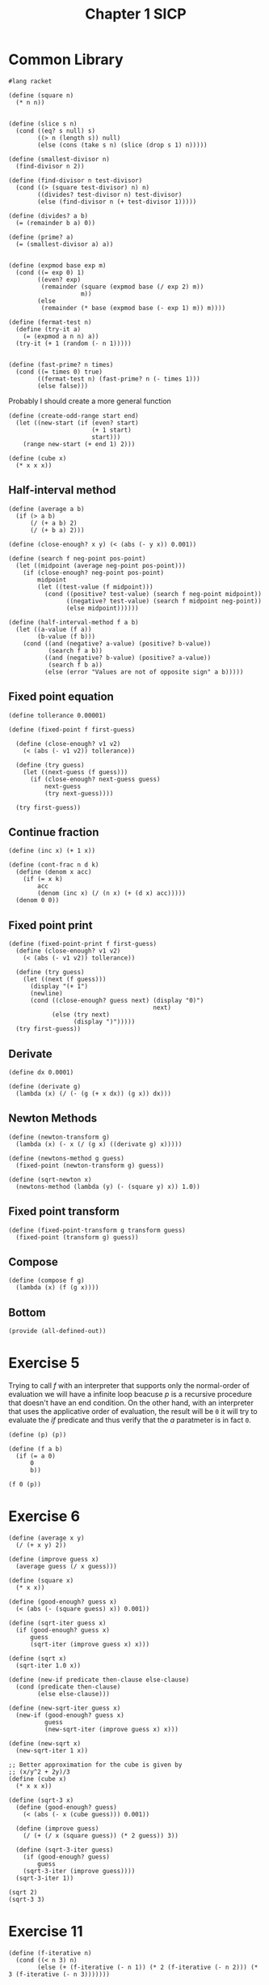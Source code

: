 :PROPERTIES:
:header-args:racket: :tangle (concat (plist-get (plist-get (org-element-at-point) 'src-block) ':name) ".rkt")
:END:
#+TITLE: Chapter 1 SICP
* Common Library
  #+NAME: header
#+begin_src racket :tangle sicp-library.rkt
    #lang racket
#+end_src
  #+NAME: square
  #+begin_src racket :tangle sicp-library.rkt
    (define (square n)
      (* n n))

  #+end_src

  #+NAME: slice
  #+begin_src racket :tangle sicp-library.rkt
(define (slice s n)
  (cond ((eq? s null) s)
        ((> n (length s)) null)
        (else (cons (take s n) (slice (drop s 1) n)))))
  #+end_src

  #+NAME: smallest-divisor
  #+begin_src racket :tangle sicp-library.rkt
    (define (smallest-divisor n)
      (find-divisor n 2))

    (define (find-divisor n test-divisor)
      (cond ((> (square test-divisor) n) n)
            ((divides? test-divisor n) test-divisor)
            (else (find-divisor n (+ test-divisor 1)))))

    (define (divides? a b)
      (= (remainder b a) 0))
  #+end_src

  #+NAME: prime
#+begin_src racket :tangle sicp-library.rkt
      (define (prime? a)
        (= (smallest-divisor a) a))

#+end_src
  #+NAME: fermat-test
#+begin_src racket :tangle sicp-library.rkt
    (define (expmod base exp m)
      (cond ((= exp 0) 1)
            ((even? exp)
             (remainder (square (expmod base (/ exp 2) m))
                        m))
            (else
             (remainder (* base (expmod base (- exp 1) m)) m))))

    (define (fermat-test n)
      (define (try-it a)
        (= (expmod a n n) a))
      (try-it (+ 1 (random (- n 1)))))


    (define (fast-prime? n times)
      (cond ((= times 0) true)
            ((fermat-test n) (fast-prime? n (- times 1)))
            (else false)))
#+end_src

Probably I should create a more general function
  #+NAME: odd-range
#+begin_src racket :tangle sicp-library.rkt
  (define (create-odd-range start end)
    (let ((new-start (if (even? start)
                         (+ 1 start)
                         start)))
      (range new-start (+ end 1) 2)))
#+end_src

#+NAME: cube
#+begin_src racket :tangle sicp-library.rkt
  (define (cube x)
    (* x x x))
#+end_src

** Half-interval method
   #+begin_src racket :tangle sicp-library.rkt
     (define (average a b)
       (if (> a b)
           (/ (+ a b) 2)
           (/ (+ b a) 2)))

     (define (close-enough? x y) (< (abs (- y x)) 0.001))

     (define (search f neg-point pos-point)
       (let ((midpoint (average neg-point pos-point)))
         (if (close-enough? neg-point pos-point)
             midpoint
             (let ((test-value (f midpoint)))
               (cond ((positive? test-value) (search f neg-point midpoint))
                     ((negative? test-value) (search f midpoint neg-point))
                     (else midpoint))))))

     (define (half-interval-method f a b)
       (let ((a-value (f a))
             (b-value (f b)))
         (cond ((and (negative? a-value) (positive? b-value))
                (search f a b))
               ((and (negative? b-value) (positive? a-value))
                (search f b a))
               (else (error "Values are not of opposite sign" a b)))))
   #+end_src
** Fixed point equation
   #+begin_src racket :tangle sicp-library.rkt
     (define tollerance 0.00001)

     (define (fixed-point f first-guess)

       (define (close-enough? v1 v2)
         (< (abs (- v1 v2)) tollerance))

       (define (try guess)
         (let ((next-guess (f guess)))
           (if (close-enough? next-guess guess)
               next-guess
               (try next-guess))))

       (try first-guess))
   #+end_src

** Continue fraction
   #+begin_src racket :tangle sicp-library.rkt
     (define (inc x) (+ 1 x))

     (define (cont-frac n d k)
       (define (denom x acc)
         (if (= x k)
             acc
             (denom (inc x) (/ (n x) (+ (d x) acc)))))
       (denom 0 0))
   #+end_src

** Fixed point print
#+NAME:
#+begin_src racket :tangle sicp-library.rkt
  (define (fixed-point-print f first-guess)
    (define (close-enough? v1 v2)
      (< (abs (- v1 v2)) tollerance))

    (define (try guess)
      (let ((next (f guess)))
        (display "(+ 1")
        (newline)
        (cond ((close-enough? guess next) (display "0)")
                                          next)
              (else (try next)
                    (display ")")))))
    (try first-guess))
#+end_src
** Derivate
   #+begin_src racket :tangle sicp-library.rkt
     (define dx 0.0001)

     (define (derivate g)
       (lambda (x) (/ (- (g (+ x dx)) (g x)) dx)))
   #+end_src
** Newton Methods
   #+begin_src racket :tangle sicp-library.rkt
     (define (newton-transform g)
       (lambda (x) (- x (/ (g x) ((derivate g) x)))))

     (define (newtons-method g guess)
       (fixed-point (newton-transform g) guess))

     (define (sqrt-newton x)
       (newtons-method (lambda (y) (- (square y) x)) 1.0))
   #+end_src
** Fixed point transform
#+begin_src racket :tangle sicp-library.rkt
  (define (fixed-point-transform g transform guess)
    (fixed-point (transform g) guess))
#+end_src
** Compose
#+begin_src racket :tangle sicp-library.rkt
  (define (compose f g)
    (lambda (x) (f (g x))))
#+end_src
** Bottom
  #+NAME: bottom
  #+begin_src racket :tangle sicp-library.rkt
    (provide (all-defined-out))
  #+end_src


* Exercise 5
  Trying to call /f/ with an interpreter that supports only the normal-order of evaluation we will have a infinite loop beacuse /p/
  is a recursive procedure that doesn't have an end condition.
  On the other hand, with an interpreter that uses the applicative order of evaluation, the result will be ~0~ it will try to evaluate
  the /if/ predicate and thus verify that the /a/ paratmeter is in fact ~0~.
  #+begin_src racket
(define (p) (p))

(define (f a b)
  (if (= a 0)
      0
      b))

(f 0 (p))
  #+end_src
* Exercise 6

#+begin_src racket
(define (average x y)
  (/ (+ x y) 2))

(define (improve guess x)
  (average guess (/ x guess)))

(define (square x)
  (* x x))

(define (good-enough? guess x)
  (< (abs (- (square guess) x)) 0.001))

(define (sqrt-iter guess x)
  (if (good-enough? guess x)
      guess
      (sqrt-iter (improve guess x) x)))

(define (sqrt x)
  (sqrt-iter 1.0 x))

(define (new-if predicate then-clause else-clause)
  (cond (predicate then-clause)
        (else else-clause)))

(define (new-sqrt-iter guess x)
  (new-if (good-enough? guess x)
          guess
          (new-sqrt-iter (improve guess x) x)))

(define (new-sqrt x)
  (new-sqrt-iter 1 x))

;; Better approximation for the cube is given by
;; (x/y^2 + 2y)/3
(define (cube x)
  (* x x x))

(define (sqrt-3 x)
  (define (good-enough? guess)
    (< (abs (- x (cube guess))) 0.001))

  (define (improve guess)
    (/ (+ (/ x (square guess)) (* 2 guess)) 3))

  (define (sqrt-3-iter guess)
    (if (good-enough? guess)
        guess
    (sqrt-3-iter (improve guess))))
  (sqrt-3-iter 1))

(sqrt 2)
(sqrt-3 3)
#+end_src
* Exercise 11
  #+NAME: 11
  #+begin_src racket
    (define (f-iterative n)
      (cond ((< n 3) n)
            (else (+ (f-iterative (- n 1)) (* 2 (f-iterative (- n 2))) (* 3 (f-iterative (- n 3)))))))

    (define (f-recursive n)
      (define (f-impl counter one two three n)
        (cond ((>= counter n) one)
              (else (f-impl (+ 1 counter)
                                 (+ one (* 2 two) (* 3 three))
                                 one
                                 two
                                 n))))
      (f-impl 3 4 3 0 n))
  #+end_src
* Exercise 12
  The exercise is not very clear, but most of the solutions online define a function with two parameters, the row and column number.
  The function /pacal-triangle/ considers a triangle that starts at row 0 and column 0.
  #+NAME: 12
  #+begin_src racket
    (define (pascal-triangle row column)
      (cond ((> column row ) 0)
            ((< row 2) 1)
            ((= column 0) 1)
            (else (+ (pascal-triangle (- row 1) (- column 1))
                     (pascal-triangle (- row 1) column )))))


    (pascal-triangle 2 1)
    (pascal-triangle 3 2)
    (pascal-triangle 4 2)
  #+end_src

* Exercise 13
* Exercise 14
  #+NAME: 14
  #+begin_src racket
    (define (cc amount kinds-of-coins)
      (cond ((= amount 0) 1)
            ((or (< amount 0) (= kinds-of-coins 0)) 0)
            (else (+ (cc amount
                         (- kinds-of-coins 1))
                     (cc (- amount
                            (first-denomination kinds-of-coins))
                         kinds-of-coins)))))
    ;; pretty priting
    (define (cc-pp amount kinds-of-coins)
      (cond ((= amount 0) (list 1 (format "cc ~v ~v \n" 1 kinds-of-coins)))
            ((or (< amount 0) (= kinds-of-coins 0)) (list 0 (format "cc ~v ~v \n" 0 kinds-of-coins)))
            (else

             (let ((a (cc-pp amount (- kinds-of-coins 1)))
                   (b (cc-pp (- amount (first-denomination kinds-of-coins)) kinds-of-coins)))
               (list (+ (car a) (car b)) (string-append (cadr a) " " (cadr b)))))))

    (define-syntax (cc-macro stx)
      (let ((ammount ))
             (kinds-of-coins (caddr (syntax->datum stx))))
         (cond ((= (cadr (syntax->datum stx) 0) 1)
               ((or (< (cadr (syntax->datum stx) 0) (= (caddr (syntax->datum stx) 0)) 0)
               (`(+ (cc-macro ,(cadr (syntax->datum stx) ,(- (caddr (syntax->datum stx) 1))
                (cc-macro ,(- (cadr (syntax->datum stx) (first-denomination
                     (caddr (syntax->datum stx)))
                ,(caddr (syntax->datum stx)))))))

    (define (first-denomination kinds-of-coins)
      (cond ((= kinds-of-coins 1) 1)
            ((= kinds-of-coins 2) 5)
            ((= kinds-of-coins 3) 10)
            ((= kinds-of-coins 4) 25)
            ((= kinds-of-coins 5) 50)))

    (define (count-change amount)
      (cc amount 5))

    (define (count-change-pp amount)
      (cc-pp amount 5))
  #+end_src
* Exercise 15
  #+NAME: 15
  #+begin_src racket
    (define (cube x)
      (* x x x))

    (define (p x)
      (- (* 3 x) (* 4 (cube x))))

    (define (sine angle)
      (print "+ \n")
      (if (not (> (abs angle) 0.1))
          angle
          (p (sine (/ angle 3.0)))))
  #+end_src

* Exercise 16
  #+NAME: 16
#+begin_src racket
    #lang racket
    (require "sicp-library.rkt")

    (define (fast-expr b n)
      (cond ((= n 0) 1)
            ((even? n) (square (fast-expr b (/ n 2))))
            (else (* b (fast-expr b (- n 1))))))

    (define (fast-expr-rec b n)
      (define (fast-expr-impl b n c)
        (cond ((<= n 1) (* b c))
              ((even? n) (fast-expr-impl b (/ n 2) (* c (square b))))
              (else (fast-expr-impl b (- n 1) (* b c)))))
      (fast-expr-impl b n 1))

    (fast-expr 3 3)
    (fast-expr-rec 3 3)

    (provide (all-defined-out))
#+end_src

* Exercise 17
#+NAME: 17
#+begin_src racket
  (define (double x)
    (* 2 x))

  (define (halve x)
    (/ x 2))

  (define (multy a b)
    (if (= b 0)
        0
        (+ a (multy a (- b 1)))))

  (define (fast-multy-rec a b)
    (cond ((= b 1) a)
          ((even? b) (double (fast-multy-rec a (halve b))))
          (else (+ a (fast-multy-rec a (+ b -1))))))


#+end_src

* Exercise 18
#+NAME: 18
#+begin_src racket
<<17>>
  (define (fast-multy-iter a b)
    (define (fast-multy-impl a b acc)
      (cond ((= b 1) acc)
            ((even? b) (fast-multy-impl a (halve b) (+ acc (double a))))
            (else (fast-multy-impl a (+ b -1) (+ acc a)))))
    (fast-multy-impl a b 0))
#+end_src

* Exercise 19
  I've struggled a bit with this exercise, the idea is that you need to find something similar to...
#+NAME: 19
#+begin_src racket
  (define (fib n)
    (fib-iter 1 0 0 1 n))

  (define (fib-iter a b p q count)
    (cond ((= count 0) b)
          ((even? count)
           (fib-iter a b ? ?))
          (else (fib-iter (+ (* b q) (* a q) (* a p))
                          (+ (* b p) (* a q))
                          p
                          q
                          (- count 1)))))

#+end_src

* Exercise 20
  #+NAME: gcd
#+begin_src racket
  (define (gcd a b)
    (if (= b 0)
        a
        (gcd b (modulo a b))))
#+end_src
#+NAME 20
#+begin_src racket
  <<gcd>>

#+end_src

* Exercise 21
#+NAME: 21
#+begin_src racket
    #lang racket
    (require threading)
    (require "smallest-divisor.rkt")
    (~> (map (lambda (x) (smallest-divisor x)) (list 199 1999 19999))
        (display _))

#+end_src

* Exercise 22
#+NAME: 22
#+begin_src racket
  #lang racket
  (require threading)
  (require "sicp-library.rkt")
  (require "smallest-divisor.rkt")

  (define (timed-prime-test n)
    (newline)
    (display n)
    (start-prime-test n (current-milliseconds)))

  (define (start-prime-test n start-time)
    (if (prime? n)
        (report-prime (- (current-milliseconds) start-time))
        null))

  (define (report-prime elapsed-time)
    (display " *** ")
    (display elapsed-time))


  (define (timed-prime-values n)
    (define (timed-prime-impl n ctime)
      (if (prime? n)
          (cons n (- (current-milliseconds) ctime))
          null))
    (timed-prime-impl n (current-milliseconds)))

  (define (search-for-primes start end)
    (~> (create-odd-range start end)
        (map timed-prime-values _)
        (filter-not null? _)))

  (define (search-for-three-primes-in-ranges l)
    (~> (slice l 2)
        (map (lambda (r) (take (apply search-for-primes r) 3)) _)))
#+end_src

* Exercise 23
#+NAME: 23
#+begin_src racket
  #lang racket
    (require "smallest-divisor.rkt")

  (define (next n)
    (if (= n 2)
        3
        (+ n 2)))

      (define (find-divisor n test-divisor)
        (cond ((> (square test-divisor) n) n)
              ((divides? test-divisor n) test-divisor)
              (else (find-divisor n (next test-divisor)))))
#+end_src

* Exercise 24
#+NAME: 24
#+begin_src racket
  #lang racket
  (require "22.rkt")

  (define (start-prime-test n start-time)
    (if (fast-prime? n)
        (report-prime (- (current-milliseconds) start-time))
        null))
#+end_src

* Exercise 25
#+NAME: 25
#+begin_src racket
  #lang racket

  (require "sicp-library.rkt")
  (require "16.rkt")

  (define (expmod-f base exp m)
    (remainder (fast-expr-rec base exp) m))
#+end_src

* Exercise 26
The procedure is \theta\(n\) instead of \theta\(\log n\) because Lusi calculates the expmod two times for every iteration instead of one.
* Exercise 27
#+NAME: 27
#+begin_src racket
  #lang racket
  (require "sicp-library.rkt")

  (define (charmicheal-test n)
    (andmap (lambda (x) (= (expmod x n n) x)) (range 0 n)))

  (define (solution-27)
    (andmap charmicheal-test '(561 1105 1729 2465 2821 6601)))

  (provide (all-defined-out))
#+end_src

* Exercise 28
#+NAME: 28
#+begin_src racket
  ;;(define  (miller-rabin-test ))
#+end_src

* Exercise 29
#+NAME: 29
#+begin_src racket
  #lang racket

  (require threading)
  (require "sicp-library.rkt")

  (define (sum term a next b)
    (if (> a b)
        0
        (+ (term a)
           (sum term (next a) next b))))

  (define (inc n) (+ n 1))

  (define (sum-cubes a b)
    (sum cube a inc b))

  (define (simpson-rule-book f a b n)
    (define simpson-constant-h (/ (- b a) n))

    (define (simpson-const-next n)
      (cond ((= n 0) 1)
            ((= (remainder n 2) 0) 4)
            ((= (remainder n 3) 0) 2)
            (else 1)))

    (define (simpson-func k)
      (* (simpson-const-next k) (f (+ a (* k simpson-constant-h)))))

    (* (/ simpson-constant-h 3)(sum simpson-func 0 inc n)))


  ;;; Not working as expected, I don't know why...
  (define (simpson-rule f a b n)
    (define simpson-constant-h (/ (- b a) n))

    (define (simpson-const-next n)
      (cond ((= n 1) 4)
            ((= n 4) 2)
            (else 1)))

    (define (simpson-at-point c v)
      (* c (f v)))


    (~> (foldl (lambda (y x) (cons (+ (car x) (simpson-at-point (cdr x) y))
                                   (simpson-const-next (cdr x))))
               (cons 0 0)
               (range a (+ b 1) simpson-constant-h))
        (car _)
        (* (/ simpson-constant-h 3) _)))



  (provide (all-defined-out))
#+end_src

* Exercise 30
#+NAME: 30
#+begin_src racket
  #lang racket

  (define (sum term a next b)
    (define (iter a result)
      (if (> a b)
          result
          (iter (next a) (+ (term a) result))))
    (iter a 0))
#+end_src

* Exercise 31
#+NAME: 31
#+begin_src racket
  #lang racket

  (define (inc x)
    (+ 1 x))

  (define (product term a next b)
    (define (iter a result)
      (if (> a b)
          result
          (iter (next a) (* (term a) result))))
    (iter a 1))

  (define (factorial x)
    (product (lambda (x) x) 1 inc x))

  (define (pi-approx n)

    (define (top-next x)
      (cond ((= (remainder x 2) 0) (+ 2 x))
            (else (+ x 1))))

    (define (bottom-next x)
      (cond ((= (remainder x 2) 0) (+ x 1))
            (else (+ x 2))))

    (define (identity x) x)
    (define top (product top-next 1 inc n ))
    (define bottom (product bottom-next 1 inc n))

    (/ top bottom))
#+end_src

* Exercise 32
#+NAME: 32
#+begin_src racket
  #lang racket

  (define (accumulate combiner null-value term a next b)
    (define (acc-iter a acc)
      (if (> a b)
          acc
          (acc-iter (next a) (combiner (term a) acc))))
    (acc-iter a null-value))

  (define (sum f a next b)
    (accumulate + 0 f a next b))

  (define (product f a next b)
    (accumulate * 1 f a next b))
#+end_src

* Exercise 33
#+NAME: 33
#+begin_src racket
  #lang racket
  (require "sicp-library.rkt")

  (define (filter-accumulate combiner null-value term a next b pred)
    (define (acc-iter a acc)
      (if (pred a)
          (if (> a b)
              acc
              (acc-iter (next a) (combiner (term a) acc)))
      (acc-iter (next a) acc)))

    (acc-iter a null-value))

  (define (accumulate-prime n)
    (filter-accumulate + 0 (lambda (x) x) 2 (lambda (x) (+ x 1)) n prime?))

  (define (accumulate-relative-prime n)
    (filter-accumulate + 0 (lambda (x) x) 1 (lambda (x) (+ x 1)) n (lambda (x) (= 1 (gcd x n)))))

  (provide (all-defined-out))

#+end_src
* Exercise 34
  Evaluating ~(f (f))~ leads to an infinite recursion


* Exercise 35
#+NAME: 35
#+begin_src racket
  ;; Golden ration is a fixed point of the procedure 1 + 1/x
  #lang racket
  (require "sicp-library.rkt")

  (fixed-point (lambda (x) (+ 1 (/ 1 x))) 1.0)
#+end_src

* Exercise 36

#+NAME: 36
#+begin_src racket
  #lang racket
  (require "sicp-library.rkt")

  ;;; Find a solution of x^x = 1000
  (define (x-power-x x)
    (lambda (y) (/ (log x) (log y))))

  (define (x-power-x-average x)
    (lambda (y) (* 0.5 (+ y (/ (log x) (log y))))))

  (fixed-point-print (x-power-x 1000) 2);; 34
  (newline)
  (fixed-point-print (x-power-x-average 1000) 2);; 9
#+end_src

* Exercise 37
#+NAME: 37
#+begin_src racket
  #lang racket
  (require "sicp-library.rkt")

  (cont-frac (lambda (x) 1.0)
             (lambda (y) 1.0)
             100)


  (define (phi-approx k)
    (cont-frac (lambda (x) 1.0)
               (lambda (x) 1.0)
               k))

  (define (find-approx f inc-counter first-guess)
    (define (close-enough? v1 v2)
      (< (abs (- v1 v2)) tollerance))

    (define (try counter guess)
      (let ((next (f (inc-counter counter))))
        (display "(+ 1")
        (newline)
        (cond ((close-enough? guess next) (display "0)")
                                          next)
              (else (try (inc-counter counter) next)
                    (display ")")))))
    (try 0 first-guess))


  (find-approx phi-approx inc 1.6) ;; 14 times
#+end_src

* Exercise 38
#+NAME: 38
#+begin_src racket
  #lang racket
  (require "sicp-library.rkt")

  (define (euler-denom-coef x)
    (cond ((= x 0) 1)
          ((= (remainder (- x 1) 3) 0) (* (+ 1 (/ (- x 1) 3.0)) 2))
          (else 1)))

  (cont-frac (lambda (x) x) euler-denom-coef 10)
#+end_src

* Exercise 39
#+NAME: 39
#+begin_src racket
  #lang racket
  (require "sicp-library.rkt")

  (define (tang x k)
    (/  x (- 1 (cont-frac (lambda (x) (square x))
                          (lambda (x) (+ (* 2 x) 1))
                          k))))


  (radians->degrees 0.5)
  (radians->degrees (tang 0.5 100)) ;;; radians
#+end_src

* Exercise 40
#+NAME: 40
#+begin_src racket
  #lang racket
  (require "sicp-library.rkt")

  (define (cubic a b c)
    (lambda (x) (+ (cube x) (* a (square x) (* b x) c))))


  (define (cubic-sol x)
    (newtons-method (cubic 1 2 3) x))
#+end_src

* Exercise 41
#+NAME: 41
#+begin_src racket
  #lang racket
  (require "sicp-library.rkt")

  (define (double proc)
    (lambda (y) (proc (proc y))))

  (((double (double double)) inc) 5)

#+end_src

* Exercise 42
#+NAME: 42
#+begin_src racket
  #lang racket
  (require "sicp-library.rkt")
  ((compose square inc) 6)
#+end_src

* Exercise 43
#+NAME: 43
#+begin_src racket
  #lang racket
  (require "sicp-library.rkt")

  (define (repeted f x)
      (define (compositing f)
      (lambda (y)
          (if (= y 1)
              f
              (compose f ((compositing f) (- y 1))))))
    ((compositing f) x))

  ((repeted square 2) 5)

  (provide (all-defined-out))
#+end_src

* Exercise 44
#+NAME: 44
#+begin_src racket
  #lang racket
  (require "sicp-library.rkt")
  (require "43.rkt")


  (define (smooth-f f)
    (lambda (x) (/ (f x) (f (+ x dx)) (f (- x dx)) 3)))


  (define (smooth f n)
    (repeted (smooth-f f) n))
#+end_src
